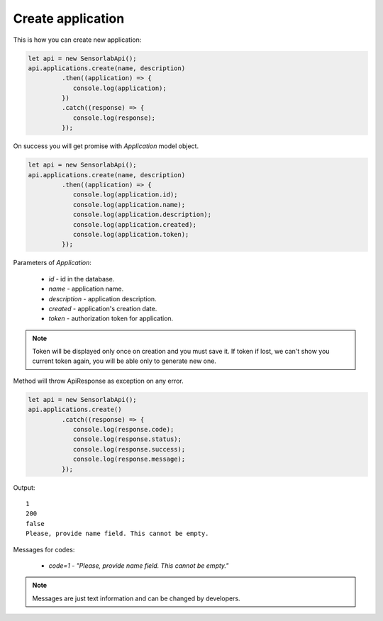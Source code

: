 Create application
~~~~~~~~~~~~~~~~~~

This is how you can create new application:

.. code-block:: javascript

    let api = new SensorlabApi();
    api.applications.create(name, description)
             .then((application) => {
                console.log(application);
             })
             .catch((response) => {
                console.log(response);
             });

On success you will get promise with `Application` model object.

.. code-block:: javascript

    let api = new SensorlabApi();
    api.applications.create(name, description)
             .then((application) => {
                console.log(application.id);
                console.log(application.name);
                console.log(application.description);
                console.log(application.created);
                console.log(application.token);
             });

Parameters of `Application`:

    - `id` - id in the database.
    - `name` - application name.
    - `description` - application description.
    - `created` - application's creation date.
    - `token` - authorization token for application.

.. note::
    Token will be displayed only once on creation and you must save it.
    If token if lost, we can't show you current token again, you will be able only to generate new one.

Method will throw ApiResponse as exception on any error.

.. code-block:: javascript

    let api = new SensorlabApi();
    api.applications.create()
             .catch((response) => {
                console.log(response.code);
                console.log(response.status);
                console.log(response.success);
                console.log(response.message);
             });

Output::

    1
    200
    false
    Please, provide name field. This cannot be empty.

Messages for codes:

    - `code=1` - `"Please, provide name field. This cannot be empty."`

.. note:: Messages are just text information and can be changed by developers.